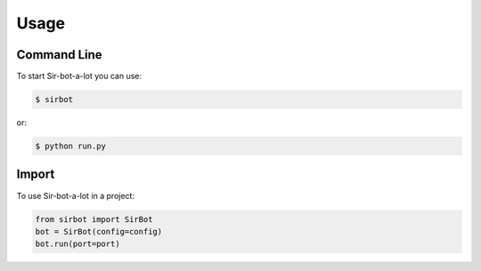 =====
Usage
=====

Command Line
------------

To start Sir-bot-a-lot you can use:

.. code-block:: console

    $ sirbot

or:

.. code-block:: console

    $ python run.py


Import
------

To use Sir-bot-a-lot in a project:

.. code-block:: python

    from sirbot import SirBot
    bot = SirBot(config=config)
    bot.run(port=port)

